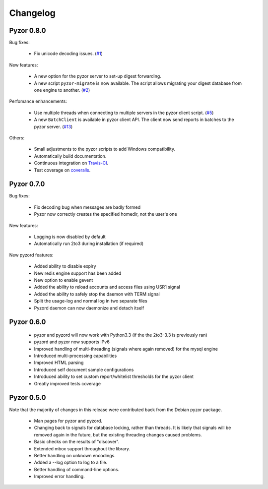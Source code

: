 Changelog
===========

Pyzor 0.8.0
--------------

Bug fixes:

	* Fix unicode decoding issues. (`#1 <https://github.com/SpamExperts/pyzor/issues/1>`_)
	
New features:

	* A new option for the pyzor server to set-up digest forwarding.
	* A new script ``pyzor-migrate`` is now available. The script allows 
	  migrating your digest database from one engine to another.   
	  (`#2 <https://github.com/SpamExperts/pyzor/issues/2>`_)
      
Perfomance enhancements:

	* Use multiple threads when connecting to multiple servers in the pyzor
	  client script. (`#5 <https://github.com/SpamExperts/pyzor/issues/5>`_)	  
	* A new ``BatchClient`` is available in pyzor client API. The client 
	  now send reports in batches to the pyzor server. 
	  (`#13 <https://github.com/SpamExperts/pyzor/issues/13>`_)
      
Others:

	* Small adjustments to the pyzor scripts to add Windows compatibility.
	* Automatically build documentation.
	* Continuous integration on `Travis-CI <https://travis-ci.org/SpamExperts/pyzor>`_.
	* Test coverage on `coveralls <https://coveralls.io/r/SpamExperts/pyzor?branch=master>`_.


Pyzor 0.7.0
--------------

Bug fixes:

	* Fix decoding bug when messages are badly formed
	* Pyzor now correctly creates the specified homedir, not the user's one

New features:

	* Logging is now disabled by default
 	* Automatically run 2to3 during installation (if required)

New pyzord features:

 	* Added ability to disable expiry
 	* New redis engine support has been added
 	* New option to enable gevent
 	* Added the ability to reload accounts and access files using USR1 signal
 	* Added the ability to safely stop the daemon with TERM signal
 	* Split the usage-log and normal log in two separate files
 	* Pyzord daemon can now daemonize and detach itself

Pyzor 0.6.0
--------------
	*	pyzor and pyzord will now work with Python3.3 (if 
		the the 2to3-3.3 is previously ran)
	*	pyzord and pyzor now supports IPv6 
	*	Improved handling of multi-threading (signals where 
		again removed) for the mysql engine
	* 	Introduced multi-processing capabilities
	* 	Improved HTML parsing
	*	Introduced self document sample configurations
	*	Introduced ability to set custom report/whitelist thresholds 
		for the pyzor client
	* 	Greatly improved tests coverage

Pyzor 0.5.0
---------------

Note that the majority of changes in this release were contributed back
from the Debian pyzor package.

	*	Man pages for pyzor and pyzord.
	*	Changing back to signals for database locking,
		rather than threads.  It is likely that signals
		will be removed again in the future, but the
		existing threading changes caused problems.
	*	Basic checks on the results of "discover".
	*	Extended mbox support throughout the library.
	*	Better handling on unknown encodings.
	*	Added a --log option to log to a file.
	*	Better handling of command-line options.
	*	Improved error handling.
